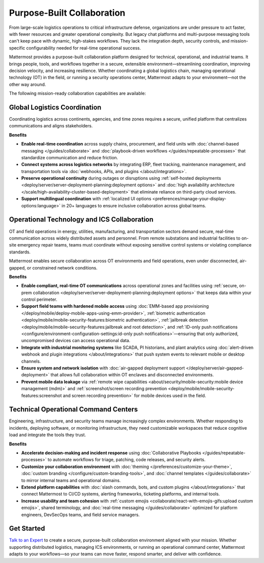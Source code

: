 Purpose-Built Collaboration
===========================

From large-scale logistics operations to critical infrastructure defense, organizations are under pressure to act faster, with fewer resources and greater operational complexity. But legacy chat platforms and multi-purpose messaging tools can't keep pace with dynamic, high-stakes workflows. They lack the integration depth, security controls, and mission-specific configurability needed for real-time operational success.

Mattermost provides a purpose-built collaboration platform designed for technical, operational, and industrial teams. It brings people, tools, and workflows together in a secure, extensible environment—streamlining coordination, improving decision velocity, and increasing resilience. Whether coordinating a global logistics chain, managing operational technology (OT) in the field, or running a security operations center, Mattermost adapts to your environment—not the other way around.

.. image:: /images/Enterprise-to-Tactical-Edge.png
    :alt: Secure, Mission-Focused Collaboration to Enable Faster, Informed Decision-Making across Environments.

The following mission-ready collaboration capabilities are available:

Global Logistics Coordination
-----------------------------

Coordinating logistics across continents, agencies, and time zones requires a secure, unified platform that centralizes communications and aligns stakeholders.

**Benefits**

- **Enable real-time coordination** across supply chains, procurement, and field units with :doc:`channel-based messaging </guides/collaborate>` and :doc:`playbook-driven workflows </guides/repeatable-processes>` that standardize communication and reduce friction.
- **Connect systems across logistics networks** by integrating ERP, fleet tracking, maintenance management, and transportation tools via :doc:`webhooks, APIs, and plugins </about/integrations>`.
- **Preserve operational continuity** during outages or disruptions using :ref:`self-hosted deployments <deploy/server/server-deployment-planning:deployment options>` and :doc:`high availability architecture </scale/high-availability-cluster-based-deployment>` that eliminate reliance on third-party cloud services.
- **Support multilingual coordination** with :ref:`localized UI options <preferences/manage-your-display-options:language>` in 20+ languages to ensure inclusive collaboration across global teams.

Operational Technology and ICS Collaboration
--------------------------------------------

OT and field operations in energy, utilities, manufacturing, and transportation sectors demand secure, real-time communication across widely distributed assets and personnel. From remote substations and industrial facilities to on-site emergency repair teams, teams must coordinate without exposing sensitive control systems or violating compliance standards.

Mattermost enables secure collaboration across OT environments and field operations, even under disconnected, air-gapped, or constrained network conditions.

**Benefits**

- **Enable compliant, real-time OT communications** across operational zones and facilities using :ref:`secure, on-prem collaboration <deploy/server/server-deployment-planning:deployment options>` that keeps data within your control perimeter.
- **Support field teams with hardened mobile access** using :doc:`EMM-based app provisioning </deploy/mobile/deploy-mobile-apps-using-emm-provider>`, :ref:`biometric authentication <deploy/mobile/mobile-security-features:biometric authentication>`, :ref:`jailbreak detection <deploy/mobile/mobile-security-features:jailbreak and root detection>`, and :ref:`ID-only push notifications <configure/environment-configuration-settings:id-only push notifications>`—ensuring that only authorized, uncompromised devices can access operational data.
- **Integrate with industrial monitoring systems** like SCADA, PI historians, and plant analytics using :doc:`alert-driven webhook and plugin integrations </about/integrations>` that push system events to relevant mobile or desktop channels.
- **Ensure system and network isolation** with :doc:`air-gapped deployment support </deploy/server/air-gapped-deployment>` that allows full collaboration within OT enclaves and disconnected environments.
- **Prevent mobile data leakage** via :ref:`remote wipe capabilities <about/security/mobile-security:mobile device management (mdm)>` and :ref:`screenshot/screen recording prevention <deploy/mobile/mobile-security-features:screenshot and screen recording prevention>` for mobile devices used in the field.

Technical Operational Command Centers
-------------------------------------

Engineering, infrastructure, and security teams manage increasingly complex environments. Whether responding to incidents, deploying software, or monitoring infrastructure, they need customizable workspaces that reduce cognitive load and integrate the tools they trust.

**Benefits**

- **Accelerate decision-making and incident response** using :doc:`Collaborative Playbooks </guides/repeatable-processes>` to automate workflows for triage, patching, code releases, and security alerts.
- **Customize your collaboration environment** with :doc:`theming </preferences/customize-your-theme>`, :doc:`custom branding </configure/custom-branding-tools>`, and :doc:`channel templates </guides/collaborate>` to mirror internal teams and operational domains.
- **Extend platform capabilities** with :doc:`slash commands, bots, and custom plugins </about/integrations>` that connect Mattermost to CI/CD systems, alerting frameworks, ticketing platforms, and internal tools.
- **Increase usability and team cohesion** with :ref:`custom emojis <collaborate/react-with-emojis-gifs:upload custom emojis>`, shared terminology, and :doc:`real-time messaging </guides/collaborate>` optimized for platform engineers, DevSecOps teams, and field service managers.

Get Started
-----------

`Talk to an Expert <https://mattermost.com/contact-sales/>`_ to create a secure, purpose-built collaboration environment aligned with your mission. Whether supporting distributed logistics, managing ICS environments, or running an operational command center, Mattermost adapts to your workflows—so your teams can move faster, respond smarter, and deliver with confidence.
